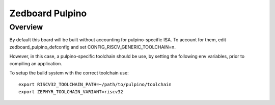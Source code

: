 .. _zedboard_pulpino:

Zedboard Pulpino
################

Overview
********

By default this board will be built without accounting for
pulpino-specific ISA. To account for them, edit
zedboard_pulpino_defconfig and set CONFIG_RISCV_GENERIC_TOOLCHAIN=n.

However, in this case, a pulpino-specific toolchain should be
use, by setting the following env variables, prior to compiling
an application.

To setup the build system with the correct toolchain use::

        export RISCV32_TOOLCHAIN_PATH=~/path/to/pulpino/toolchain
        export ZEPHYR_TOOLCHAIN_VARIANT=riscv32
